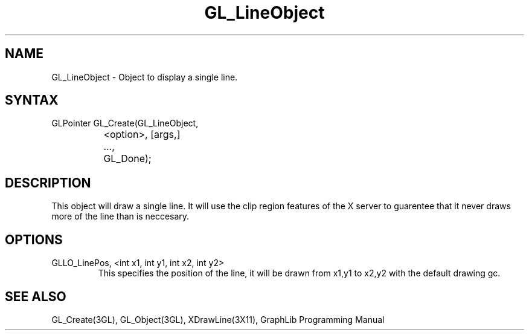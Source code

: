 .TH GL_LineObject 3GL "10Jul91" "GraphLib 0.5a"
.SH NAME
GL_LineObject \- Object to display a single line.
.SH SYNTAX
GLPointer GL_Create(GL_LineObject,
.br
		       <option>, [args,]
.br
		    ...,
.br
		    GL_Done);
.SH DESCRIPTION
This object will draw a single line.  It will use the clip region features
of the X server to guarentee that it never draws more of the line than is
neccesary.

.SH OPTIONS

.IP "GLLO_LinePos, <int x1, int y1, int x2, int y2>"
This specifies the position of the line, it will be drawn from x1,y1 to x2,y2
with the default drawing gc.

.SH "SEE ALSO"
GL_Create(3GL), GL_Object(3GL), XDrawLine(3X11), GraphLib Programming Manual
